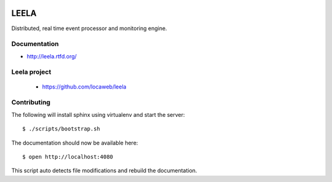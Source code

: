 .. image:: http://locastyle.locaweb.com.br/img/logoLocaweb.png

=====
LEELA
=====

Distributed, real time event processor and monitoring engine.

Documentation
=============

* http://leela.rtfd.org/

Leela project
=============

  * https://github.com/locaweb/leela

Contributing
============

The following will install sphinx using virtualenv and start the
server:
::

  $ ./scripts/bootstrap.sh

The documentation should now be available here:
::

  $ open http://localhost:4080

This script auto detects file modifications and rebuild the
documentation.
